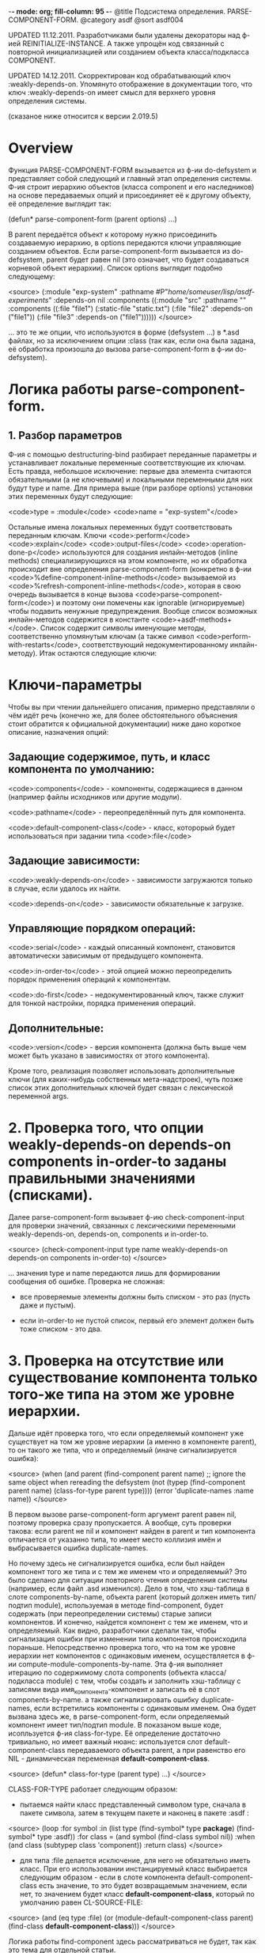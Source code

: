 -*- mode: org; fill-column: 95 -*-
@title Подсистема определения. PARSE-COMPONENT-FORM.
@category asdf
@sort asdf004

UPDATED 11.12.2011. Разработчиками были удалены декораторы над ф-ией
REINITIALIZE-INSTANCE. А также упрощён код связанный с повторной
инициализацией или созданием объекта класса/подкласса COMPONENT.

UPDATED 14.12.2011. Скорректирован код обрабатывающий
ключ :weakly-depends-on. Упомянуто отображение в документации того,
что ключ :weakly-depends-on имеет смысл для верхнего уровня
определения системы.

(сказаное ниже относится к версии 2.019.5)

* Overview

Функция PARSE-COMPONENT-FORM вызывается из ф-ии do-defsystem и
представляет собой следующий и главный этап определения системы. Ф-ия
строит иерархию объектов (класса component и его наследников) на
основе передаваемых опций и присоединяет её к другому объекту, её
определение выглядит так:


    (defun* parse-component-form (parent options) ...)


В parent передаётся объект к которому нужно присоединить создаваемую
иерархию, в options передаются ключи управляющие созданием
объектов. Если parse-component-form вызывается из do-defsystem, parent
будет равен nil (это означает, что будет создаваться корневой объект
иерархии). Список options выглядит подобно следующему:

<source>
(:module "exp-system"
  :pathname #P"/home/someuser/lisp/asdf-experiments/"
  :depends-on nil
  :components ((:module "src"
                :pathname ""
                :components ((:file "file1")
                             (:static-file "static.txt")
                             (:file "file2" :depends-on ("file1"))
                             (:file "file3" :depends-on
                             ("file1"))))))
</source>

... это те же опции, что используются в форме (defsystem ...) в
*.asd файлах, но за исключением опции :class (так как, если она
была задана, её обработка произошла до вызова parse-component-form
в ф-ии do-defsystem).

* Логика работы parse-component-form.

** 1. Разбор параметров

   Ф-ия с помощью destructuring-bind разбирает переданные параметры и
   устанавливает локальные переменные соответствующие их ключам. Есть
   правда, небольшое исключение: первые два элемента считаются
   обязательными (а не ключевыми) и локальными переменными для них
   будут type и name. Для примера выше (при разборе options) установки
   этих переменных будут следующие:

   <code>type = :module</code>
   <code>name = "exp-system"</code>

   Остальные имена локальных переменных будут соответствовать
   переданным ключам. Ключи <code>:perform</code>
   <code>:explain</code> <code>:output-files</code>
   <code>:operation-done-p</code> используются для создания
   инлайн-методов (inline methods) специализирующихся на этом
   компоненте, но их обработка происходит вне определения
   parse-component-form (конкретно в ф-ии
   <code>%define-component-inline-methods</code> вызываемой из
   <code>%refresh-component-inline-methods</code>, которая в свою
   очередь вызывается в конце вызова
   <code>parse-component-form</code>) и поэтому они помечены как
   ignorable (игнорируемые) чтобы подавить ненужные
   предупреждения. Вообще список возможных инлайн-методов содержится в
   константе <code>+asdf-methods+</code>. Список содержит символы
   именующие методы, соответственно упомянутым ключам (а также символ
   <code>perform-with-restarts</code>, соответствующий
   недокументированному инлайн-методу). Итак остаются следующие ключи:

* Ключи-параметры

Чтобы вы при чтении дальнейшего описания, примерно представляли о чём
идёт речь (конечно же, для более обстоятельного объяснения стоит
обратится к официальной документации) ниже дано короткое описание,
назначения опций:

** Задающие содержимое, путь, и класс компонента по умолчанию:

<code>:components</code> - компоненты, содержащиеся в данном (например файлы исходников или другие модули).

<code>:pathname</code> - переопределённый путь для компонента.

<code>:default-component-class</code> - класс, которорый будет использоваться при задании типа <code>:file</code>

** Задающие зависимости:

<code>:weakly-depends-on</code> - зависимости загружаются только в случае, если удалось их найти.

<code>:depends-on</code> - зависимости обязательные к загрузке.

** Управляющие порядком операций:

<code>:serial</code> - каждый описанный компонент, становится автоматически зависимым от предыдущего компонента.

<code>:in-order-to</code> - этой опцией можно переопределить порядок применения операций к компонентам.

<code>:do-first</code> - недокументированный ключ, также служит для тонкой настройки, порядка применения операций.

** Дополнительные:

<code>:version</code> - версия компонента (должна быть выше чем может быть указано в зависимостях от этого компонента).

Кроме того, реализация позволяет использовать дополнительные ключи
(для каких-нибудь собственных мета-надстроек), чуть позже список
этих дополнительных ключей будет связан с лексической переменной args.


* 2. Проверка того, что опции weakly-depends-on depends-on components in-order-to заданы правильными значениями (списками).

  Далее parse-component-form вызывает ф-ию check-component-input для
  проверки значений, связанных с лексическими переменными
  weakly-depends-on, depends-on, components и in-order-to.

<source>
    (check-component-input type name weakly-depends-on depends-on
    components in-order-to)
</source>

   ... значения type и name передаются лишь для формировании
   сообщения об ошибке.  Проверка не сложная:

   - все проверяемые элементы должны быть списком - это раз (пусть
     даже и пустым).

   - если in-order-to не пустой список, первый его элемент должен быть
     тоже списком - это два.

* 3. Проверка на отсутствие или существование компонента только того-же типа на этом же уровне иерархии.

  Дальше идёт проверка того, что если определяемый компонент уже
  существует на том же уровне иерархии (а именно в компоненте
  parent), то он такого же типа, что и определяемый (иначе
  сигнализируется ошибка):

<source>
  (when (and parent
             (find-component parent name)
             ;; ignore the same object when rereading the defsystem
             (not
               (typep (find-component parent name)
                       (class-for-type parent type))))
      (error 'duplicate-names :name name))
</source>

  В первом вызове parse-component-form аргумент parent равен nil,
  поэтому проверка сразу пропускается. А вообще, суть проверки такова:
  если parent не nil и компонент найден в parent и тип компонента
  отличается от указанно типа, то имеет место коллизия имён и
  выбрасывается ошибка duplicate-names.

  Но почему здесь не сигнализируется ошибка, если был найден
  компонент того же типа и с тем же именем что и определяемый? Это
  было сделано для ситуации повторного чтения определения системы
  (например, если файл .asd изменился). Дело в том, что хэш-таблица в
  слоте components-by-name, объекта parent (который должен иметь
  тип/подтип module), используемая в методе find-component, будет
  содержать (при переопределении системы) старые записи
  компонентов. И конечно, найдется компонент с тем же именем, что и
  определяемый. Как видно, разработчики сделали так, чтобы
  сигнализация ошибки при изменении типа компонентов происходила
  пораньше. Непосредственно проверка того, что на том же уровне
  иерархии нет компонентов с одинаковым именем, осуществляется в ф-ии
  compute-module-components-by-name. Эта ф-ия выполняет итерацию по
  содержимому слота components (объекта класса/подкласса module) с
  тем, чтобы создать и заполнить хэш-таблицу с записями вида
  имя_компонента-компонент и записать её в слот components-by-name. а
  также сигнализировать ошибку duplicate-names, если встретились
  компоненты с одинаковым именем. Она будет вызвана здесь же, в
  parse-component-form, если определяемый компонент имеет тип/подтип
  module.  В показаном выше коде, исопльзуется ф-ия
  class-for-type. Её определение достаточно тривиально, но имеет
  важный нюанс: используется слот default-component-class
  передаваемого объекта parent, а при равенство его NIL -
  динамическая переменная *default-component-class*.

<source>
  (defun* class-for-type (parent type) ...)
</source>

  CLASS-FOR-TYPE работает следующим образом:

  - пытаемся найти класс представленный символом type, сначала в
    пакете символа, затем в текущем пакете и наконец в
    пакете :asdf :

<source>
    (loop :for symbol :in (list type
    (find-symbol* type  *package*)
    (find-symbol* type :asdf))
    :for class = (and symbol (find-class symbol nil))
    :when (and class (subtypep class 'component))
    :return class)
</source>

   - для типа :file делается исключение, для него не обязательно
     иметь класс. При его использовании инстанцируемый класс
     выбирается следующим образом - если в слоте компонента
     default-component-class есть значение, то это будет
     возвращаемым значением, если нет, то значением будет класс
     *default-component-class*, который по умолчанию равен
     CL-SOURCE-FILE:

<source>
     (and (eq type :file)
     (or (module-default-component-class parent)
     (find-class *default-component-class*)))
</source>

     Логика работы find-component здесь рассматриваться не будет, так как
     это тема для отдельной статьи.

* 4. Проверка на правильное задание ключа :version

  Если была задана опция с ключом :version, то осуществляется
  проверка синтаксической корректности заданной версии. Это должна
  быть строка, содержащая числа, разделённые точками:

<source>
   (when versionp
      (unless (parse-version version nil)
        (warn ... )))
</source>

* 5. Получение дополнительных ключей.

  Дополнительные ключи связываются с лексической переменной args:

<source>
   (let* ((args (list* :name (coerce-name name)
                       :pathname pathname
                       :parent parent
                       (remove-keys
                         (remove-keys '(components pathname ... )
                            rest)))
               ...)
      ...)
</source>

  Эти ключи и их значения будут участвовать в создании (или
  повторной инициализации) компонента. А именно дополнительные
  аргументы передаются в make-instance (если компонент ещё не был
  создан) или в reinitialize-instance (если компонент был получен,
  после успешного поиска в parent), но об этом позже.

* 6. Попытка найти старый компонент

  Лексической переменной ret присваивается компонент, если он уже был
  создан или конкретней: присваивается компонент с именем name
  содержащейся в parent:

<source>
   (let* (...
          (ret (find-component parent name)))
      ...)
</source>

  Если это первый вызов parse-component-form и соотв. аргумент
  parent равен nil, а аргумент name соответствует имени определяемой
  системы (оно сейчас содержится в переменной name и было передано
  через ключевой параметр :module) - вызов вернёт объект
  представляющий эту систему. Если же parent и name заданы (не равны
  nil), то производится поиск компонента в parent. Это нужно для
  того, чтобы заново не пересоздавать уже готовые объекты (а значит
  не выделять заново для них память, что важно).

* 7. Модифицирование зависимостей depends-on, в соотвии со слабыми зависимостями, задаваемыми ключом weakly-depends-on.

  Теперь обрабатывается ключик :weakly-depends-on - фактически это не
  что иное как список "не обязательных" систем:

<source>
   (when weakly-depends-on
      (appendf depends-on (remove-if (complement #'(lambda (x)
      (find-system x nil))) weakly-depends-on)))
</source>

  В этом коде происходит присоединение к depends-on тех систем которые
  получилось найти. Принцип такой: не нашли, значит обойдёмся. С какой
  стати "систем", ведь функция parse-component-form вызывается (как мы
  увидим позже) вообще для всех элементов системы? Очевидно
  ключ :weakly-depends-on имеет право быть только в форме верхнего
  уровня (по отношению к форме (defsystem ...). Если его указать для
  какого-то вложенного компонента, то логично предположить что будут
  подгружаться системы соответствующие именам в этом списке, что врятли
  соответствует ожиданиям разработчика. Видимо авторам следовало бы либо
  изменить поиск систем на поиск компонентов/файлов либо ввести проверку
  на отсутствия ключа :weakly-depends-on в описании вложенных
  компонентов (впрочем, то что этот ключ имеет смысл для верхнего уровня
  определения системы - теперь, начиная с версии 2.019.5, отображено
  в документации).

* 8. Добавление зависимости от предыдущего компонента, если необходимо (задана опция :serial t).

  Далее используется динамическая переменная *serial-depends-on* -
  если её содержимое не равно nil, это содержимое добавляется в
  depends-on:

<source>
   (when *serial-depends-on*
       (push *serial-depends-on* depends-on))
</source>

  По умолчанию *serial-depends-on* = nil, позже мы увидим в какой
  ситуации это будет не так. Вообще эта переменная работает
  совместно с ключом :serial - она содержит предыдущий, определёный
  в parse-component-form, компонент (на том же уровне иерархии) и
  как видно выше модифицирует список depends-on компонента включая
  туда этот компонент.

* 9. Создание или переинициализация компонента

  Далее, создаётся или переинициализируется объект класса/подкласса
  component:

** 9.1 Если компонент найден - переинициализация

   Если компонент был найден (при первом вызове, это понятное
   дело объект класса system или его наследника), то его необходимо
   повторно инициализировать, используя для этого, в том числе,
   дополнительные опции:

<source>
       (if ret ; preserve identity
         (apply 'reinitialize-instance ret args)
         ...)
</source>


** 9.2 Если компонент не найден - создание

   Если компонента в parent не было найдено - создаётся новый
   объект типа, имя которого связано с локальной type. Причём
   создаётся натурально из указанного типа, например если у вас в
   определении системы указан :module создаётся объект класса
   module. Для получения класса по type используется уже
   рассмотренная выше ф-ия class-for-type. То есть, совершенно
   свободно можете определять свои классы в иерархии наследования
   которых есть класс component и использовать в списках, внутри
   списка опции :components (исключение составляет, как показно выше
   в описании ф-ии class-for-type, ключ :file):

<source>
       (if ret
            (...)
          (setf ret (apply 'make-instance (class-for-type parent type) args)))
</source>

* 10. Вычисление слота absolute-pathname

  Для компонента вычисляется значение слота absolute-pathname:
  (component-pathname ret). Принцип такой: по пути к самому старшему
  предку в иерархии, которым должна быть система, собираются именя
  компонентов и присоединяются к абсолютному пути этого корневого
  компонента, то есть системы. Для объекта-системы же, этот слот
  получает значение из слота relative-pathname, который должен быть
  абсолютным и вычисляется ещё в do-defsystem, а связывается со
  слотом во время повторной инициализации.

* 11. Получение компонента по умолчанию, создание компонентов, инициализация слота components-by-name

11. Далее, если компонент класса 'module (или его наследника) то
    выполняются следующие действия:

** 11.1 Вычисление слота default-component-class

   Как видно из кода он либо берётся из ключа :default-component-class
   либо из соответствующего слота своего предка.

<source>
       (setf (module-default-component-class ret)
                (or default-component-class
                      (and (typep parent 'module)
                               (module-default-component-class
                parent))))
</source>


** 11.2 Создание компонентов на основе значения опции :components

   Затем, на основе списков в значении ключа :components
   создаётся список с объектами созданными из этих списков и
   присваивается слоту 'components:

<source>
     (let ((*serial-depends-on* nil))
         (setf (module-components ret)
               (loop
                  :for c-form :in components
                  :for c = (parse-component-form ret c-form)
                  :for name = (component-name c)
                  :collect c
                  :when serial :do (setf *serial-depends-on* name))))
</source>

   Обратите внимание, что создаётся локальный контекст в котором
   *serial-depends-on* приравнивается к nil, а каждый объект
   создаётся с помощью рекурсивного вызова всё той же
   parse-component-form (но уже в качестве parent выступает
   текущий объект). Здесь мы видим принцип работы ключа :serial -
   если он задан, то parse-component-form выполняется в контексте
   в котором *serial-depends-on* приравнена к предыдущему
   созданному компоненту, это влияет на форму (описанную в пункте
   8):

<source>
     (when *serial-depends-on*
       (push *serial-depends-on* depends-on))
</source>

   ... то есть модифицирует значение depends-on, добавляя к нему имя
   предыдущего созданного компонента.

** Инициализация слота components-by-name для быстрого поиска компонентов.

   Заполняется слот components-by-name создаваемой хэш-таблицей для
   быстрого поиска компонентов по имени:

<source>
       (compute-module-components-by-name ret)
</source>

   Там же осуществляется проверка на уникальность имён компонентов.

   Дальнейшие действия происходят не только для объектов
   класса/подкласса module.


* 12. Установка слота load-dependencies скорректированным значением depends-on

12. Далее устанавливается слот load-dependencies:

<source>
   (setf (component-load-dependencies ret) depends-on)
</source>

    ... в значение depends-on которое как мы помним могло быть
    модифицировано формами:

<source>
   (when weakly-depends-on
      (appendf depends-on (remove-if (complement #'find-system)
      weakly-depends-on)))
   (when *serial-depends-on*
      (push *serial-depends-on* depends-on))
</source>

* 13. Cлот in-order-to

<source>
(setf (component-in-order-to ret)
              (union-of-dependencies
                in-order-to
               `((compile-op (compile-op ,@depends-on))
                  (load-op (load-op ,@depends-on)))))
</source>

  Тело функции union-of-dependencies выглядит довольно
  хитро. Подробности её внутреннего устройство тема для отдельной
  статьи. Для начала следует иметь в виду, что она просто возвратит
  свой второй аргумент если опция :in-order-to не была установлена,
  а значит в этом случае слот in-order-to получит значение:

<source>
    `((compile-op (compile-op ,@depends-on))
       (load-op (load-op ,@depends-on)))
</source>

* 14. Слот do-first

14. Работа со слотом do-first происходит аналогичным образом:

<source>
    (setf (component-do-first ret)
             (union-of-dependencies
                do-first
                `((compile-op (load-op ,@depends-on)))))
</source>

 ... т.е. если опция :do-first не использовалась, то в слоте
 do-first сохраняется более ясное для понимания:

<source>
    `((compile-op (load-op ,@depends-on)))
</source>

* 15. Обновление Inline-методов

  Далее происходит следующее: обновляются, так называемые inline
  методы для компонента:

<source>
    (%refresh-component-inline-methods ret rest)
</source>

  При выполнении этой формы удаляются инлайн-методы компонента и
  определяются заново:

** 15.1 Удаление инлайн-методов в ф-ии %remove-component-inline-methods.

   Сначала удаляются все методы сохранённые в слоте inline-methods из
   обобщённых функций, сохранённых в константе +asdf-methods+:

<source>
   (%remove-component-inline-methods component)
</source>

   Код этой функции достаточно тривиален и я не буду его здесь
   приводить.

** 15.2 Определение инлайн-методов в ф-ии %define-component-inline-methods.

   15.2 Затем слот inline-methods получает новый список методов
   используя для этого список оставшихся опций:

<source>
        (%define-component-inline-methods component rest)
</source>

   Код этой ф-ии тоже не сложный - для каждого символа в
   +asdf-methods+ создаётся соответствующий keyword:

<source>
        (dolist (name +asdf-methods+)
          (let ((keyword (intern (symbol-name name) :keyword)))
           ...))
</source>

   Потом на каждой итерации происходит проход по списку опций
   компонента

<source>
         (loop :for data = rest :then (cddr data) ...)
</source>

   ... и для каждого ключа из списка:

<source>
   (:PERFORM-WITH-RESTARTS :PERFORM :EXPLAIN :OUTPUT-FILES :OPERATION-DONE-P)
</source>

   ...генерируется и выполняется код создающий метод на основе
   значения ассоциированного с ключом:

<source>
       (eval `(defmethod ,name ,qual ((,o ,op) (,c (eql ,ret)))
                     ,@body))
</source>

   Это было неожидано, кстати. И потом, как можно догадаться, он
   кладётся в список слота inline-methods.

* 16. Возврат созданного компонента

  Возвращение созданного компонента в качестве результата.

Для более ясной картины опишу вкратце все 16 действий, выполняемые
parse-component-form:

1. Разбор ключевых параметров с помощью destructuring-bind.

2. Проверка того, что опции weakly-depends-on depends-on components
   in-order-to заданы правильными значениями (списками).

3. Проверка на отсутствие или существование компонента только того-же
   типа на этом же уровне иерархии.

4. Проверка на правильное задание ключа :version.

5. Получение дополнительных ключей.

6. Попытка найти старый компонент.

7. Модифицирование зависимостей depends-on, в соотвии со слабыми
   зависимостями, задаваемыми ключом weakly-depends-on.

8. Добавление зависимости от предыдущего компонента, если необходимо
   (задана опция :serial t).

9. Создание или переинициализация компонента:

   9.1 Если компонент найден при первом вызове, то -
   переинициализация.

   9.2 Если не был найден, то - создание.

10. Вычисление слота absolute-pathname.

11. Получение компонента по умолчанию, создание компонентов,
    инициализация слота components-by-name:

    11.1 Вычисление слота default-component-class по заданной опции
    или по слоту предка.

    11.2 Создание компонентов на основе значения опции :components.

    11.3 Инициализация слота components-by-name для быстрого поиска
    компонентов.

12. Установка слота load-dependencies скорректированным значением
    depends-on.

13. Установка слота in-order-to.

14. Установка слота do-first.

15. Обновление инлайн-методов.

    15.1 Удаление инлайн-методов в ф-ии
    %remove-component-inline-methods.

    15.2 Определение инлайн-методов в ф-ии
    %define-component-inline-methods.

16. Возврат созданного компонента.
